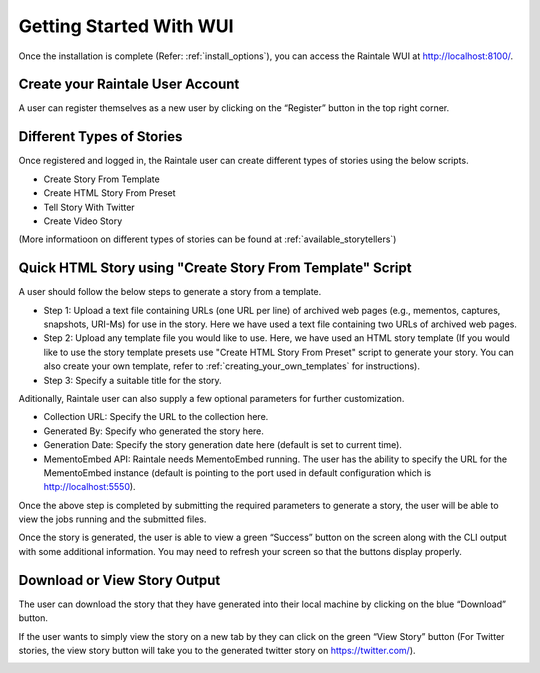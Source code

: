 .. _getting_started_wui:

Getting Started With WUI
========================

Once the installation is complete (Refer:  :ref:`install_options`), you can access the Raintale WUI at http://localhost:8100/.

.. image:: images/wui/wui_index_page.png

Create your Raintale User Account
---------------------------------

A user can register themselves as a new user by clicking on the “Register” button in the top right corner.

.. image:: images/wui/register_account.png

Different Types of Stories
--------------------------

Once registered and logged in, the Raintale user can create different types of stories using the below scripts.

.. image:: images/wui/logged_in_view.png

* Create Story From Template
* Create HTML Story From Preset
* Tell Story With Twitter
* Create Video Story

(More informatioon on different types of stories can be found at :ref:`available_storytellers`)

Quick HTML Story using "Create Story From Template" Script
----------------------------------------------------------

A user should follow the below steps to generate a story from a template.

* Step 1: Upload a text file containing URLs (one URL per line) of archived web pages (e.g., mementos, captures, snapshots, URI-Ms) for use in the story. Here we have used a text file containing two URLs of archived web pages.
* Step 2: Upload any template file you would like to use. Here, we have used an HTML story template (If you would like to use the story template presets use "Create HTML Story From Preset" script to generate your story. You can also create your own template, refer to :ref:`creating_your_own_templates` for instructions). 
* Step 3: Specify a suitable title for the story.

.. image:: images/wui/required_params.png

Aditionally, Raintale user can also supply a few optional parameters for further customization.
	
* Collection URL: Specify the URL to the collection here.
* Generated By: Specify who generated the story here.
* Generation Date: Specify the story generation date here (default is set to current time).
* MementoEmbed API: Raintale needs MementoEmbed running. The user has the ability to specify the URL for the MementoEmbed instance (default is pointing to the port used in default configuration which is http://localhost:5550).

.. image:: images/wui/optional_params.png

Once the above step is completed by submitting the required parameters to generate a story, the user will be able to view the jobs running and the submitted files.

.. image:: images/wui/intermediate_jobview.png

Once the story is generated, the user is able to view a green “Success” button on the screen along with the CLI output with some additional information. You may need to refresh your screen so that the buttons display properly.

.. image:: images/wui/story_success.png

Download or View Story Output
----------------------------------------------------------

The user can download the story that they have generated into their local machine by clicking on the blue “Download” button.

.. image:: images/wui/download_story.png

If the user wants to simply view the story on a new tab by they can click on the green “View Story” button (For Twitter stories, the view story button will take you to the generated twitter story on https://twitter.com/). 

.. image:: images/wui/view_story.png